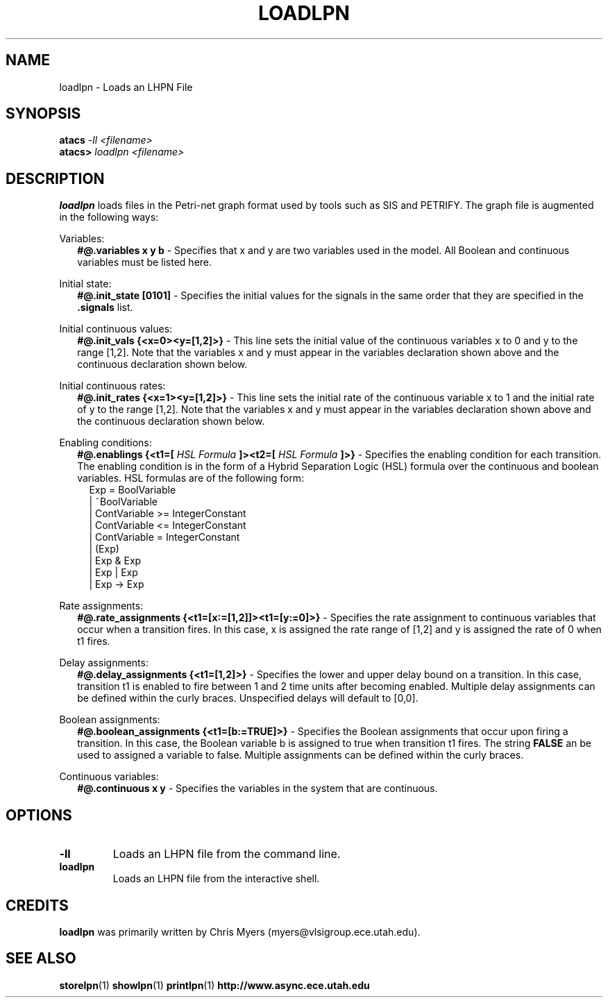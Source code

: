 .TH LOADLPN 1 "13 December 2006" "" ""
.SH NAME
loadlpn \- Loads an LHPN File
.SH SYNOPSIS
.nf
.BI atacs " -ll <filename>"
.br
.BI atacs> " loadlpn <filename>"
.fi
.SH DESCRIPTION
.B loadlpn
loads files in the Petri-net graph format used by tools such as SIS
and PETRIFY.  The graph file is augmented in the following ways: 
.PP
Variables:
.RS 2
.B #@.variables x y b
- Specifies that x and y are two variables used in the model.  All
Boolean and continuous variables must be listed here.
.RE
.PP
Initial state:
.RS 2
.B #@.init_state [0101]
- Specifies the initial values for the signals in the same order that
they are specified in the
.B .signals 
list. 
.RE
.PP
Initial continuous values:
.RS 2
.B #@.init_vals {<x=0><y=[1,2]>}
- This line sets the initial value of the continuous variables x to 0
and y to the range [1,2]. Note that the variables x and y must appear
in the variables declaration shown above and the continuous
declaration shown below.
.RE
.PP
Initial continuous rates:
.RS 2
.B #@.init_rates {<x=1><y=[1,2]>}
- This line sets the initial rate of the continuous variable x to 1
and the initial rate of y to the range [1,2]. Note that the variables
x and y must appear in the variables declaration shown above and the
continuous declaration shown below.
.RE
.PP
Enabling conditions:
.RS 2
.B #@.enablings {<t1=[
.I HSL Formula
.B ]><t2=[
.I HSL Formula
.B ]>}
- Specifies the enabling condition for each transition.  The enabling
condition is in the form of a Hybrid Separation Logic (HSL) formula
over the continuous and boolean variables.  HSL formulas are of the 
following form:
.RS 2
 Exp = BoolVariable 
     | ~BoolVariable 
     | ContVariable >= IntegerConstant
     | ContVariable <= IntegerConstant
     | ContVariable = IntegerConstant
     | (Exp)
     | Exp & Exp 
     | Exp | Exp
     | Exp -> Exp
.RE
.RE 
.PP
Rate assignments:
.RS 2
.B #@.rate_assignments {<t1=[x:=[1,2]]><t1=[y:=0]>}
- Specifies the rate assignment to continuous variables that occur
when a transition fires.  In this case, x is assigned the rate range
of [1,2] and y is assigned the rate of 0 when t1 fires.
.RE 
.PP
Delay assignments: 
.RS 2
.B #@.delay_assignments {<t1=[1,2]>} 
- Specifies the lower and upper delay bound on a transition.  In this
case, transition t1 is enabled to fire between 1 and 2 time units
after becoming enabled.  Multiple delay assignments can be defined within 
the curly braces.  Unspecified delays will default to [0,0].
.RE 
.PP
Boolean assignments:
.RS 2
.B #@.boolean_assignments {<t1=[b:=TRUE]>}
- Specifies the Boolean assignments that occur upon firing a
transition.  In this case, the Boolean variable b is assigned to
true when transition t1 fires. The string
.B FALSE
an be used to assigned a variable to false.  Multiple assignments can be 
defined within the curly braces.
.RE
.PP
Continuous variables:
.RS 2
.B #@.continuous x y 
- Specifies the variables in the system that are continuous.
.RE
.PP
.SH OPTIONS
.TP
.BI \-ll
Loads an LHPN file from the command line.
.TP
.BI loadlpn
Loads an LHPN file from the interactive shell.
.SH CREDITS
.B loadlpn
was primarily written by Chris Myers (myers@vlsigroup.ece.utah.edu).
.SH "SEE ALSO"
.BR storelpn (1)
.BR showlpn (1)
.BR printlpn (1)
.BR http://www.async.ece.utah.edu
